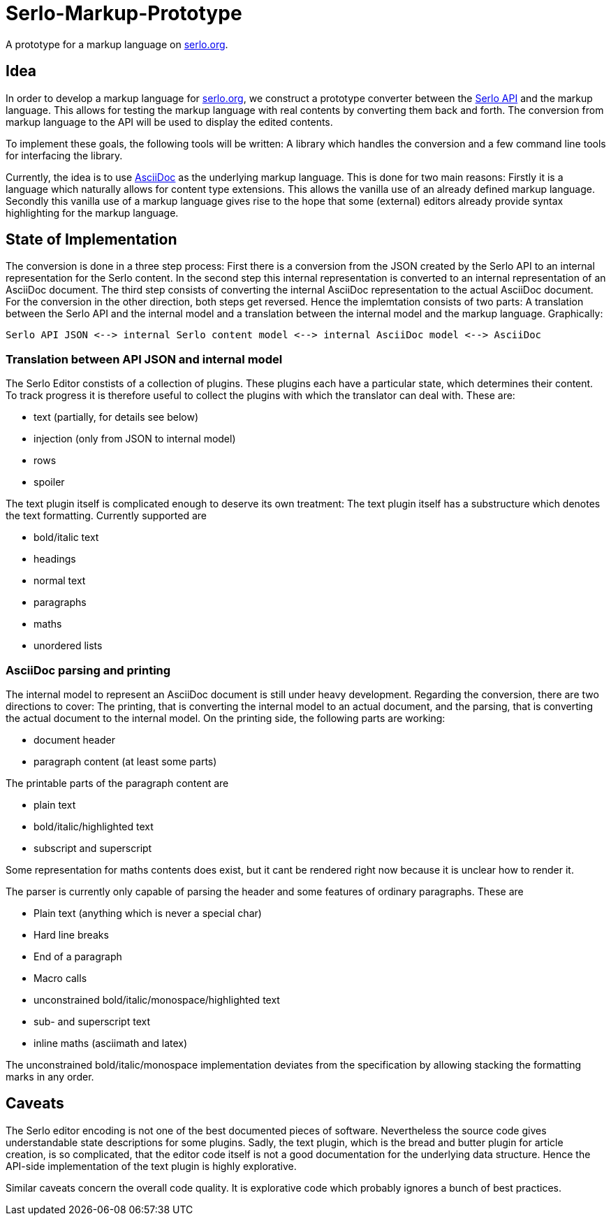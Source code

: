= Serlo-Markup-Prototype

A prototype for a markup language on https://serlo.org[serlo.org].

== Idea
In order to develop a markup language for https://serlo.org[serlo.org], we
construct a prototype converter between the https://api.serlo.org[Serlo API]
and the markup language. This allows for testing the markup
language with real contents by converting them back and forth. The conversion
from markup language to the API will be used to display the edited contents.

To implement these goals, the following tools will be written: A library which
handles the conversion and a few command line tools for interfacing the
library.

Currently, the idea is to use https://asciidoctor.org[AsciiDoc] as the
underlying markup language. This is done for two main reasons: Firstly it is a
language which naturally allows for content type extensions. This allows the
vanilla use of an already defined markup language. Secondly this vanilla use
of a markup language gives rise to the hope that some (external) editors
already provide syntax highlighting for the markup language.

== State of Implementation
The conversion is done in a three step process: First there is a conversion from
the JSON created by the Serlo API to an internal representation for the Serlo
content. In the second step this internal representation is converted to an
internal representation of an AsciiDoc document. The third step consists of
converting the internal AsciiDoc representation to the actual AsciiDoc
document. For the conversion in the other direction, both steps get
reversed. Hence the implemtation consists of two parts: A translation between
the Serlo API and the internal model and a translation between the internal
model and the markup language. Graphically:

[source]
Serlo API JSON <--> internal Serlo content model <--> internal AsciiDoc model <--> AsciiDoc

=== Translation between API JSON and internal model
The Serlo Editor constists of a collection of plugins. These plugins each have
a particular state, which determines their content. To track progress it is
therefore useful to collect the plugins with which the translator can deal
with. These are:

* text (partially, for details see below)
* injection (only from JSON to internal model)
* rows
* spoiler

The text plugin itself is complicated enough to deserve its own treatment: The
text plugin itself has a substructure which denotes the text
formatting. Currently supported are

* bold/italic text
* headings
* normal text
* paragraphs
* maths
* unordered lists

=== AsciiDoc parsing and printing
The internal model to represent an AsciiDoc document is still under heavy
development. Regarding the conversion, there are two directions to cover: The
printing, that is converting the internal model to an actual document, and the
parsing, that is converting the actual document to the internal model. On the
printing side, the following parts are working:

* document header
* paragraph content (at least some parts)

The printable parts of the paragraph content are

* plain text
* bold/italic/highlighted text
* subscript and superscript

Some representation for maths contents does exist, but it cant be rendered
right now because it is unclear how to render it.

The parser is currently only capable of parsing the header and some features
of ordinary paragraphs. These are

* Plain text (anything which is never a special char)
* Hard line breaks
* End of a paragraph
* Macro calls
* unconstrained bold/italic/monospace/highlighted text
* sub- and superscript text
* inline maths (asciimath and latex)

The unconstrained bold/italic/monospace implementation deviates from the
specification by allowing stacking the formatting marks in any order.

== Caveats
The Serlo editor encoding is not one of the best documented pieces of
software. Nevertheless the source code gives understandable state descriptions
for some plugins. Sadly, the text plugin, which is the bread and butter plugin
for article creation, is so complicated, that the editor code itself is not a
good documentation for the underlying data structure. Hence the API-side
implementation of the text plugin is highly explorative.

Similar caveats concern the overall code quality. It is explorative code which
probably ignores a bunch of best practices.
